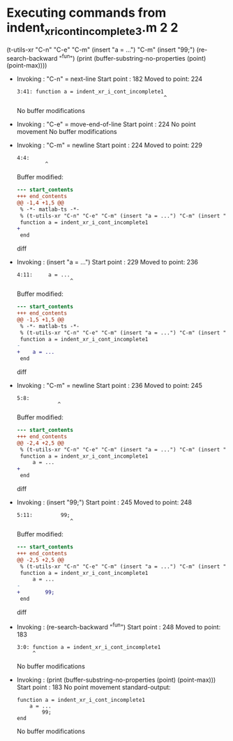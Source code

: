 #+startup: showall

* Executing commands from indent_xr_i_cont_incomplete3.m:2:2:

  (t-utils-xr "C-n" "C-e" "C-m" (insert "a = ...") "C-m" (insert "99;") (re-search-backward "^fun") (print (buffer-substring-no-properties (point) (point-max))))

- Invoking      : "C-n" = next-line
  Start point   :  182
  Moved to point:  224
  : 3:41: function a = indent_xr_i_cont_incomplete1
  :                                                ^
  No buffer modifications

- Invoking      : "C-e" = move-end-of-line
  Start point   :  224
  No point movement
  No buffer modifications

- Invoking      : "C-m" = newline
  Start point   :  224
  Moved to point:  229
  : 4:4:     
  :          ^
  Buffer modified:
  #+begin_src diff
--- start_contents
+++ end_contents
@@ -1,4 +1,5 @@
 % -*- matlab-ts -*-
 % (t-utils-xr "C-n" "C-e" "C-m" (insert "a = ...") "C-m" (insert "99;") (re-search-backward "^fun") (print (buffer-substring-no-properties (point) (point-max))))
 function a = indent_xr_i_cont_incomplete1
+    
 end
  #+end_src diff

- Invoking      : (insert "a = ...")
  Start point   :  229
  Moved to point:  236
  : 4:11:     a = ...
  :                  ^
  Buffer modified:
  #+begin_src diff
--- start_contents
+++ end_contents
@@ -1,5 +1,5 @@
 % -*- matlab-ts -*-
 % (t-utils-xr "C-n" "C-e" "C-m" (insert "a = ...") "C-m" (insert "99;") (re-search-backward "^fun") (print (buffer-substring-no-properties (point) (point-max))))
 function a = indent_xr_i_cont_incomplete1
-    
+    a = ...
 end
  #+end_src diff

- Invoking      : "C-m" = newline
  Start point   :  236
  Moved to point:  245
  : 5:8:         
  :              ^
  Buffer modified:
  #+begin_src diff
--- start_contents
+++ end_contents
@@ -2,4 +2,5 @@
 % (t-utils-xr "C-n" "C-e" "C-m" (insert "a = ...") "C-m" (insert "99;") (re-search-backward "^fun") (print (buffer-substring-no-properties (point) (point-max))))
 function a = indent_xr_i_cont_incomplete1
     a = ...
+        
 end
  #+end_src diff

- Invoking      : (insert "99;")
  Start point   :  245
  Moved to point:  248
  : 5:11:         99;
  :                  ^
  Buffer modified:
  #+begin_src diff
--- start_contents
+++ end_contents
@@ -2,5 +2,5 @@
 % (t-utils-xr "C-n" "C-e" "C-m" (insert "a = ...") "C-m" (insert "99;") (re-search-backward "^fun") (print (buffer-substring-no-properties (point) (point-max))))
 function a = indent_xr_i_cont_incomplete1
     a = ...
-        
+        99;
 end
  #+end_src diff

- Invoking      : (re-search-backward "^fun")
  Start point   :  248
  Moved to point:  183
  : 3:0: function a = indent_xr_i_cont_incomplete1
  :      ^
  No buffer modifications

- Invoking      : (print (buffer-substring-no-properties (point) (point-max)))
  Start point   :  183
  No point movement
  standard-output:
  #+begin_example
function a = indent_xr_i_cont_incomplete1
    a = ...
        99;
end
  #+end_example
  No buffer modifications
